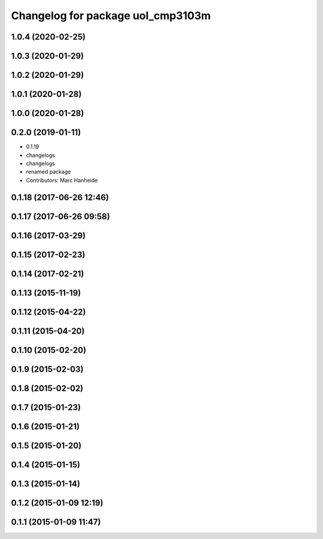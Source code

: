 ^^^^^^^^^^^^^^^^^^^^^^^^^^^^^^^^^^
Changelog for package uol_cmp3103m
^^^^^^^^^^^^^^^^^^^^^^^^^^^^^^^^^^

1.0.4 (2020-02-25)
------------------

1.0.3 (2020-01-29)
------------------

1.0.2 (2020-01-29)
------------------

1.0.1 (2020-01-28)
------------------

1.0.0 (2020-01-28)
------------------

0.2.0 (2019-01-11)
------------------
* 0.1.19
* changelogs
* changelogs
* renamed package
* Contributors: Marc Hanheide

0.1.18 (2017-06-26 12:46)
-------------------------

0.1.17 (2017-06-26 09:58)
-------------------------

0.1.16 (2017-03-29)
-------------------

0.1.15 (2017-02-23)
-------------------

0.1.14 (2017-02-21)
-------------------

0.1.13 (2015-11-19)
-------------------

0.1.12 (2015-04-22)
-------------------

0.1.11 (2015-04-20)
-------------------

0.1.10 (2015-02-20)
-------------------

0.1.9 (2015-02-03)
------------------

0.1.8 (2015-02-02)
------------------

0.1.7 (2015-01-23)
------------------

0.1.6 (2015-01-21)
------------------

0.1.5 (2015-01-20)
------------------

0.1.4 (2015-01-15)
------------------

0.1.3 (2015-01-14)
------------------

0.1.2 (2015-01-09 12:19)
------------------------

0.1.1 (2015-01-09 11:47)
------------------------
